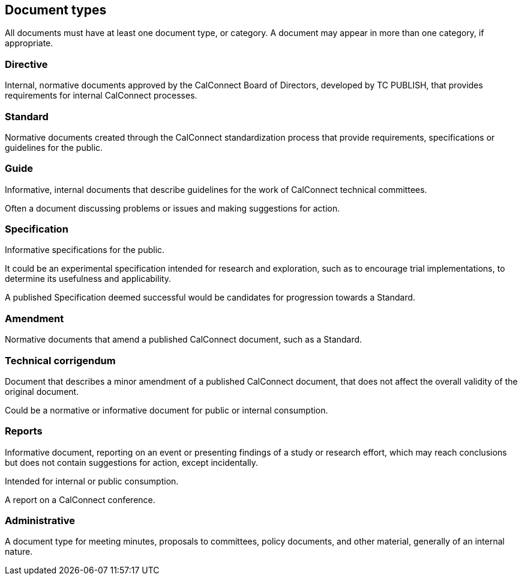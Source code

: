 
[[document-types]]
== Document types

All documents must have at least one document type, or category. A
document may appear in more than one category, if appropriate.

=== Directive

Internal, normative documents approved by the CalConnect Board of Directors,
developed by TC PUBLISH, that provides requirements for
internal CalConnect processes.


=== Standard

Normative documents created through the CalConnect standardization process
that provide requirements, specifications or guidelines for the public.


=== Guide

Informative, internal documents that describe guidelines for the work of
CalConnect technical committees.

Often a document discussing problems or issues and making suggestions for
action.


=== Specification

Informative specifications for the public.

It could be an experimental specification intended for research and exploration,
such as to encourage trial implementations, to determine its usefulness and
applicability.

A published Specification deemed successful would be candidates for progression
towards a Standard.


=== Amendment

Normative documents that amend a published CalConnect document, such as a
Standard.


=== Technical corrigendum

Document that describes a minor amendment of a published CalConnect
document, that does not affect the overall validity of the original
document.

Could be a normative or informative document for public or
internal consumption.


=== Reports

Informative document, reporting on an event or presenting findings
of a study or research effort, which may reach conclusions but does
not contain suggestions for action, except incidentally.

Intended for internal or public consumption.

[example]
A report on a CalConnect conference.


=== Administrative

A document type for meeting minutes, proposals to committees, policy
documents, and other material, generally of an internal nature.
